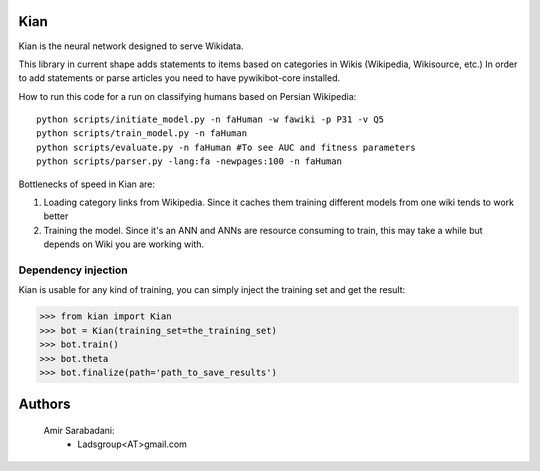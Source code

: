 Kian
================
Kian is the neural network designed to serve Wikidata.

This library in current shape adds statements to items based on categories in Wikis (Wikipedia, Wikisource, etc.)
In order to add statements or parse articles you need to have pywikibot-core installed.

How to run this code for a run on classifying humans based on Persian Wikipedia:

::

   python scripts/initiate_model.py -n faHuman -w fawiki -p P31 -v Q5
   python scripts/train_model.py -n faHuman
   python scripts/evaluate.py -n faHuman #To see AUC and fitness parameters
   python scripts/parser.py -lang:fa -newpages:100 -n faHuman


Bottlenecks of speed in Kian are:

1) Loading category links from Wikipedia. Since it caches them training different models from one wiki tends to work better

2) Training the model. Since it's an ANN and ANNs are resource consuming to train, this may take a while but depends on Wiki you are working with.


Dependency injection
--------------------
Kian is usable for any kind of training, you can simply inject the training set and get the result:

    .. code-block:: python
>>> from kian import Kian
>>> bot = Kian(training_set=the_training_set)
>>> bot.train()
>>> bot.theta
>>> bot.finalize(path='path_to_save_results')


Authors
=======
    Amir Sarabadani:
        * Ladsgroup<AT>gmail.com
